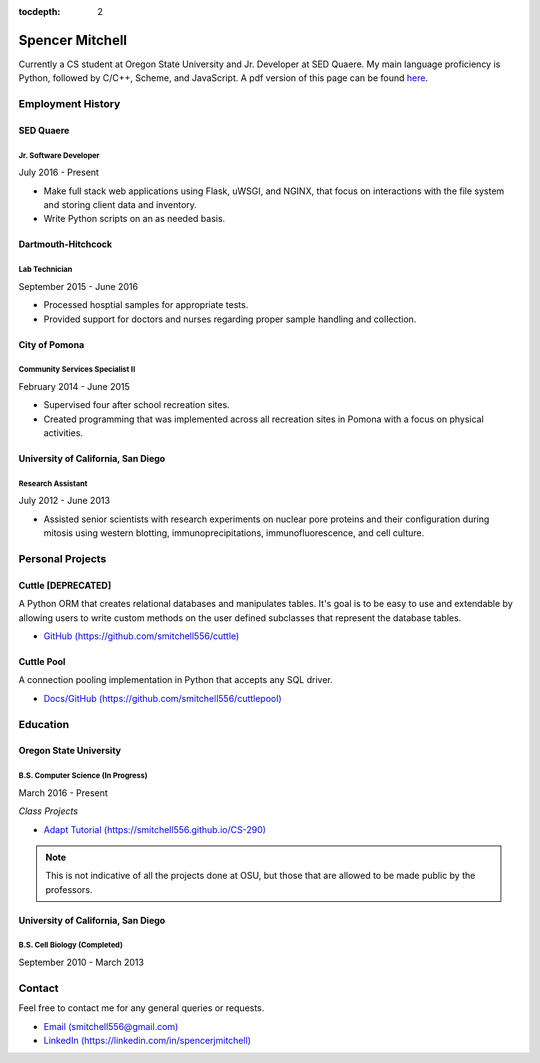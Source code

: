 .. Resume documentation master file, created by
   sphinx-quickstart on Thu Mar 23 20:35:45 2017.
   You can adapt this file completely to your liking, but it should at least
   contain the root `toctree` directive.

:tocdepth: 2


################
Spencer Mitchell
################

Currently a CS student at Oregon State University and Jr. Developer at SED
Quaere. My main language proficiency is Python, followed by C/C++, Scheme, and
JavaScript. A pdf version of this page can be found
`here <https://github.com/smitchell556/smitchell556.github.io/blob/master/resume.pdf>`_.


******************
Employment History
******************

SED Quaere
==========

Jr. Software Developer
----------------------

July 2016 - Present

* Make full stack web applications using Flask, uWSGI, and NGINX, that focus
  on interactions with the file system and storing client data and inventory.
* Write Python scripts on an as needed basis.

Dartmouth-Hitchcock
===================

Lab Technician
--------------

September 2015 - June 2016

* Processed hosptial samples for appropriate tests.
* Provided support for doctors and nurses regarding proper sample handling and
  collection.

City of Pomona
==============

Community Services Specialist II
--------------------------------

February 2014 - June 2015

* Supervised four after school recreation sites.
* Created programming that was implemented across all recreation sites in
  Pomona with a focus on physical activities.

University of California, San Diego
===================================

Research Assistant
------------------

July 2012 - June 2013

* Assisted senior scientists with research experiments on nuclear pore proteins
  and their configuration during mitosis using western blotting,
  immunoprecipitations, immunofluorescence, and cell culture.


*****************
Personal Projects
*****************

Cuttle [DEPRECATED]
===================

A Python ORM that creates relational databases and manipulates tables. It's goal
is to be easy to use and extendable by allowing users to write custom methods on
the user defined subclasses that represent the database tables.

* `GitHub (https://github.com/smitchell556/cuttle) <https://github.com/smitchell556/cuttle>`_

Cuttle Pool
===========

A connection pooling implementation in Python that accepts any SQL driver.

* `Docs/GitHub (https://github.com/smitchell556/cuttlepool)
  <https://github.com/smitchell556/cuttlepool>`_


*********
Education
*********

Oregon State University
=======================

B.S. Computer Science (In Progress)
-----------------------------------

March 2016 - Present

`Class Projects`

* `Adapt Tutorial (https://smitchell556.github.io/CS-290) <https://smitchell556.github.io/CS-290>`_

.. note:: This is not indicative of all the projects done at OSU, but those
          that are allowed to be made public by the professors.

University of California, San Diego
===================================

B.S. Cell Biology (Completed)
-----------------------------

September 2010 - March 2013


*******
Contact
*******

Feel free to contact me for any general queries or requests.

* `Email (smitchell556@gmail.com) <smitchell556@gmail.com>`_
* `LinkedIn (https://linkedin.com/in/spencerjmitchell) <https://linkedin.com/in/spencerjmitchell>`_
